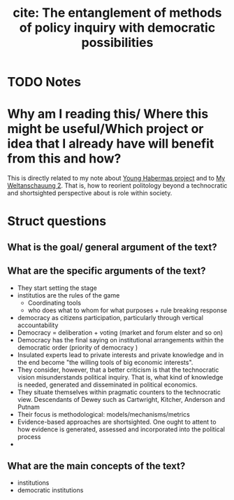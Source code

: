 #+TITLE: cite: The entanglement of methods of policy inquiry with democratic possibilities
#+ROAM_KEY: cite:orr2018entanglement
* TODO Notes
:PROPERTIES:
:Custom_ID: orr2018entanglement
:NOTER_DOCUMENT: %(orb-process-file-field "orr2018entanglement")
:AUTHOR: Orr, S. & Johnson, J.
:JOURNAL: The Routledge Handbook of Ethics and Public Policy
:DATE:
:YEAR: 2018
:DOI:
:URL:
:END:


* Why am I reading this/ Where this might be useful/Which project or idea that I already have will benefit from this and how?
This is directly related to my note about [[file:20200825143750-young_habermas_project.org][Young Habermas project]] and to [[file:20200824211623-my_weltanschauung_2.org][My
Weltanschauung 2]]. That is, how to reorient politology beyond a technocratic and
shortsighted perspective about is role within society.

* Struct questions

** What is the goal/ general argument of the text?
** What are the specific arguments of the text?
- They start setting the stage
- institutios are the rules of the game
  - Coordinating tools
  - who does what to whom for what purposes + rule breaking response
- democracy as citizens participation, particularly through vertical accountability
- Democracy = deliberation + voting (market and forum elster and so on)
- Democracy has the final saying on institutional arrangements within the democratic order (priority of democracy )
- Insulated experts lead to private interests and private knowledge and in the end become "the willing tools of big economic interests".
- They consider, however, that a better criticism is that the technocratic vision misunderstands political inquiry. That is, what kind of knowledge is needed, generated and disseminated in political economics.
- They situate themselves within pragmatic counters to the technocratic view. Descendants of Dewey such as Cartwright, Kitcher, Anderson and Putnam
- Their focus is methodological: models/mechanisms/metrics
- Evidence-based approaches are shortsighted. One ought to attent to how evidence is generated, assessed and incorporated into the political process
-

** What are the main concepts of the text?
- institutions
- democratic institutions
